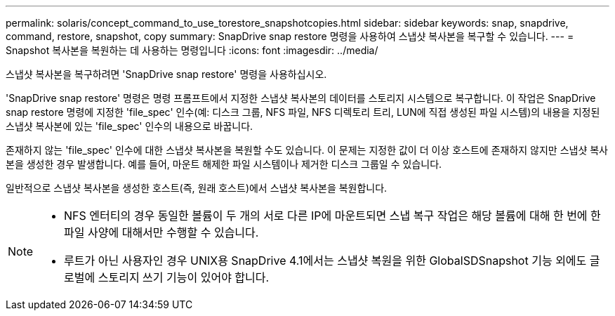 ---
permalink: solaris/concept_command_to_use_torestore_snapshotcopies.html 
sidebar: sidebar 
keywords: snap, snapdrive, command, restore, snapshot, copy 
summary: SnapDrive snap restore 명령을 사용하여 스냅샷 복사본을 복구할 수 있습니다. 
---
= Snapshot 복사본을 복원하는 데 사용하는 명령입니다
:icons: font
:imagesdir: ../media/


[role="lead"]
스냅샷 복사본을 복구하려면 'SnapDrive snap restore' 명령을 사용하십시오.

'SnapDrive snap restore' 명령은 명령 프롬프트에서 지정한 스냅샷 복사본의 데이터를 스토리지 시스템으로 복구합니다. 이 작업은 SnapDrive snap restore 명령에 지정한 'file_spec' 인수(예: 디스크 그룹, NFS 파일, NFS 디렉토리 트리, LUN에 직접 생성된 파일 시스템)의 내용을 지정된 스냅샷 복사본에 있는 'file_spec' 인수의 내용으로 바꿉니다.

존재하지 않는 'file_spec' 인수에 대한 스냅샷 복사본을 복원할 수도 있습니다. 이 문제는 지정한 값이 더 이상 호스트에 존재하지 않지만 스냅샷 복사본을 생성한 경우 발생합니다. 예를 들어, 마운트 해제한 파일 시스템이나 제거한 디스크 그룹일 수 있습니다.

일반적으로 스냅샷 복사본을 생성한 호스트(즉, 원래 호스트)에서 스냅샷 복사본을 복원합니다.

[NOTE]
====
* NFS 엔터티의 경우 동일한 볼륨이 두 개의 서로 다른 IP에 마운트되면 스냅 복구 작업은 해당 볼륨에 대해 한 번에 한 파일 사양에 대해서만 수행할 수 있습니다.
* 루트가 아닌 사용자인 경우 UNIX용 SnapDrive 4.1에서는 스냅샷 복원을 위한 GlobalSDSnapshot 기능 외에도 글로벌에 스토리지 쓰기 기능이 있어야 합니다.


====